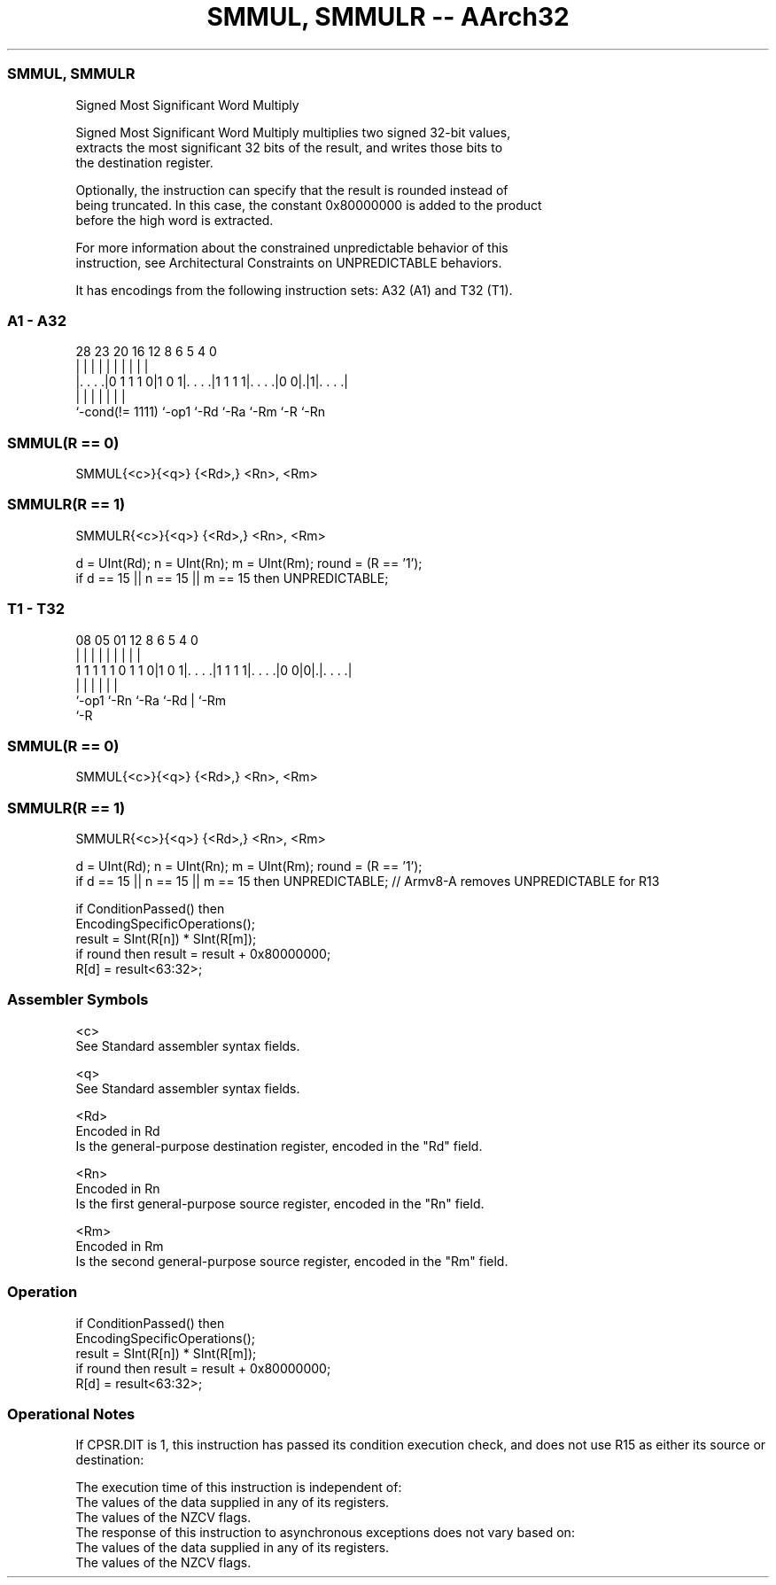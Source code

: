 .nh
.TH "SMMUL, SMMULR -- AArch32" "7" " "  "instruction" "general"
.SS SMMUL, SMMULR
 Signed Most Significant Word Multiply

 Signed Most Significant Word Multiply multiplies two signed 32-bit values,
 extracts the most significant 32 bits of the result, and writes those bits to
 the destination register.

 Optionally, the instruction can specify that the result is rounded instead of
 being truncated. In this case, the constant 0x80000000 is added to the product
 before the high word is extracted.

 For more information about the constrained unpredictable behavior of this
 instruction, see Architectural Constraints on UNPREDICTABLE behaviors.


It has encodings from the following instruction sets:  A32 (A1) and  T32 (T1).

.SS A1 - A32
 
                                                                   
                                                                   
                                                                   
         28        23    20      16      12       8   6 5 4       0
          |         |     |       |       |       |   | | |       |
  |. . . .|0 1 1 1 0|1 0 1|. . . .|1 1 1 1|. . . .|0 0|.|1|. . . .|
  |                 |     |       |       |           |   |
  `-cond(!= 1111)   `-op1 `-Rd    `-Ra    `-Rm        `-R `-Rn
  
  
 
.SS SMMUL(R == 0)
 
 SMMUL{<c>}{<q>} {<Rd>,} <Rn>, <Rm>
.SS SMMULR(R == 1)
 
 SMMULR{<c>}{<q>} {<Rd>,} <Rn>, <Rm>
 
 d = UInt(Rd);  n = UInt(Rn);  m = UInt(Rm);  round = (R == '1');
 if d == 15 || n == 15 || m == 15 then UNPREDICTABLE;
.SS T1 - T32
 
                                                                   
                                                                   
                                                                   
                   08    05      01      12       8   6 5 4       0
                    |     |       |       |       |   | | |       |
   1 1 1 1 1 0 1 1 0|1 0 1|. . . .|1 1 1 1|. . . .|0 0|0|.|. . . .|
                    |     |       |       |             | |
                    `-op1 `-Rn    `-Ra    `-Rd          | `-Rm
                                                        `-R
  
  
 
.SS SMMUL(R == 0)
 
 SMMUL{<c>}{<q>} {<Rd>,} <Rn>, <Rm>
.SS SMMULR(R == 1)
 
 SMMULR{<c>}{<q>} {<Rd>,} <Rn>, <Rm>
 
 d = UInt(Rd);  n = UInt(Rn);  m = UInt(Rm);  round = (R == '1');
 if d == 15 || n == 15 || m == 15 then UNPREDICTABLE; // Armv8-A removes UNPREDICTABLE for R13
 
 if ConditionPassed() then
     EncodingSpecificOperations();
     result = SInt(R[n]) * SInt(R[m]);
     if round then result = result + 0x80000000;
     R[d] = result<63:32>;
 

.SS Assembler Symbols

 <c>
  See Standard assembler syntax fields.

 <q>
  See Standard assembler syntax fields.

 <Rd>
  Encoded in Rd
  Is the general-purpose destination register, encoded in the "Rd" field.

 <Rn>
  Encoded in Rn
  Is the first general-purpose source register, encoded in the "Rn" field.

 <Rm>
  Encoded in Rm
  Is the second general-purpose source register, encoded in the "Rm" field.



.SS Operation

 if ConditionPassed() then
     EncodingSpecificOperations();
     result = SInt(R[n]) * SInt(R[m]);
     if round then result = result + 0x80000000;
     R[d] = result<63:32>;


.SS Operational Notes

 
 If CPSR.DIT is 1, this instruction has passed its condition execution check, and does not use R15 as either its source or destination: 
 
 The execution time of this instruction is independent of: 
 The values of the data supplied in any of its registers.
 The values of the NZCV flags.
 The response of this instruction to asynchronous exceptions does not vary based on: 
 The values of the data supplied in any of its registers.
 The values of the NZCV flags.
